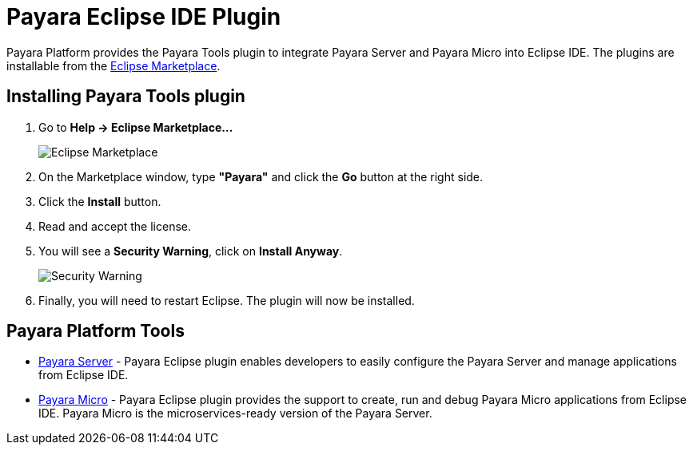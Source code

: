 = Payara Eclipse IDE Plugin

Payara Platform provides the Payara Tools plugin to integrate Payara Server and Payara Micro into Eclipse IDE.
The plugins are installable from the https://marketplace.eclipse.org/content/payara-tools[Eclipse Marketplace].

[[installing]]
== Installing Payara Tools plugin

1. Go to *Help -> Eclipse Marketplace...*
+
image::eclipse-plugin/install-marketplace.png[Eclipse Marketplace]
2. On the Marketplace window, type *"Payara"* and click the *Go* button at the right side.
3. Click the *Install* button.
4. Read and accept the license.
5. You will see a *Security Warning*, click on *Install Anyway*.
+
image::eclipse-plugin/install-security-warning.png[Security Warning]
6. Finally, you will need to restart Eclipse. The plugin will now be installed.

[[tools]]
== Payara Platform Tools

* xref:documentation/ecosystem/eclipse-plugin/payara-server.adoc[Payara Server] - 
Payara Eclipse plugin enables developers to easily configure the Payara Server and 
manage applications from Eclipse IDE.

* xref:documentation/ecosystem/eclipse-plugin/payara-micro.adoc[Payara Micro] - 
Payara Eclipse plugin provides the support to create, run and debug Payara Micro 
applications from Eclipse IDE. Payara Micro is the microservices-ready version of the Payara Server.
